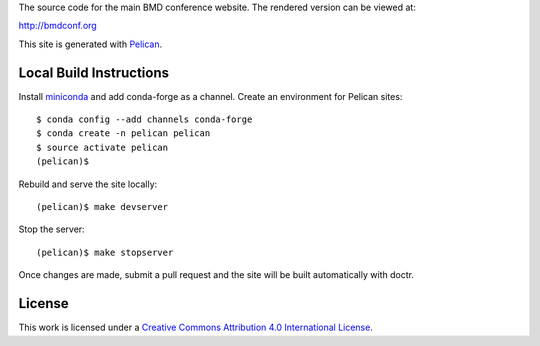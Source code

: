 The source code for the main BMD conference website. The rendered version can
be viewed at:

http://bmdconf.org

This site is generated with Pelican_.

.. _Pelican: getpelican.com

Local Build Instructions
========================

Install miniconda_ and add conda-forge as a channel. Create an environment for
Pelican sites::

   $ conda config --add channels conda-forge
   $ conda create -n pelican pelican
   $ source activate pelican
   (pelican)$

Rebuild and serve the site locally::

   (pelican)$ make devserver

Stop the server::

   (pelican)$ make stopserver

Once changes are made, submit a pull request and the site will be built
automatically with doctr.

.. _miniconda: http://conda.pydata.org/miniconda.html

License
=======

.. image:: https://i.creativecommons.org/l/by/4.0/88x31.png
   :target: http://creativecommons.org/licenses/by/4.0/
   :alt: Creative Commons License

This work is licensed under a `Creative Commons Attribution 4.0 International
License <href="http://creativecommons.org/licenses/by/4.0/">`_.
